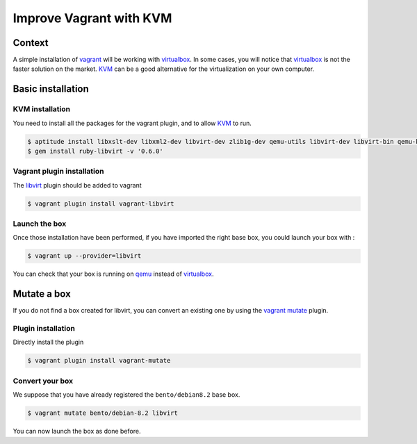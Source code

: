Improve Vagrant with KVM
========================

Context
-------

A simple installation of `vagrant`_ will be working with `virtualbox`_. In some cases, you
will notice that `virtualbox`_ is not the faster solution on the market. `KVM`_ can be a good
alternative for the virtualization on your own computer.

Basic installation
------------------

KVM installation
~~~~~~~~~~~~~~~~

You need to install all the packages for the vagrant plugin, and to allow `KVM`_ to run.

.. code-block:: bash

    $ aptitude install libxslt-dev libxml2-dev libvirt-dev zlib1g-dev qemu-utils libvirt-dev libvirt-bin qemu-kvm
    $ gem install ruby-libvirt -v '0.6.0'

Vagrant plugin installation
~~~~~~~~~~~~~~~~~~~~~~~~~~~

The `libvirt`_ plugin should be added to vagrant

.. code-block:: bash

    $ vagrant plugin install vagrant-libvirt

Launch the box
~~~~~~~~~~~~~~

Once those installation have been performed, if you have imported the right base box, you could launch
your box with :

.. code-block:: bash

    $ vagrant up --provider=libvirt

You can check that your box is running on `qemu`_ instead of `virtualbox`_.

Mutate a box
------------

If you do not find a box created for libvirt, you can convert an existing one by using the `vagrant`_
`mutate`_ plugin.

Plugin installation
~~~~~~~~~~~~~~~~~~~

Directly install the plugin

.. code-block:: bash

    $ vagrant plugin install vagrant-mutate

Convert your box
~~~~~~~~~~~~~~~~

We suppose that you have already registered the ``bento/debian8.2`` base box.

.. code-block:: bash

    $ vagrant mutate bento/debian-8.2 libvirt

You can now launch the box as done before.

.. _`vagrant`: https://www.vagrantup.com/
.. _`qemu`: http://wiki.qemu.org/Main_Page
.. _`virtualbox`: https://www.virtualbox.org/
.. _`KVM`: http://www.linux-kvm.org/page/Main_Page
.. _`mutate`: https://github.com/sciurus/vagrant-mutate
.. _`libvirt`: https://github.com/pradels/vagrant-libvirt
